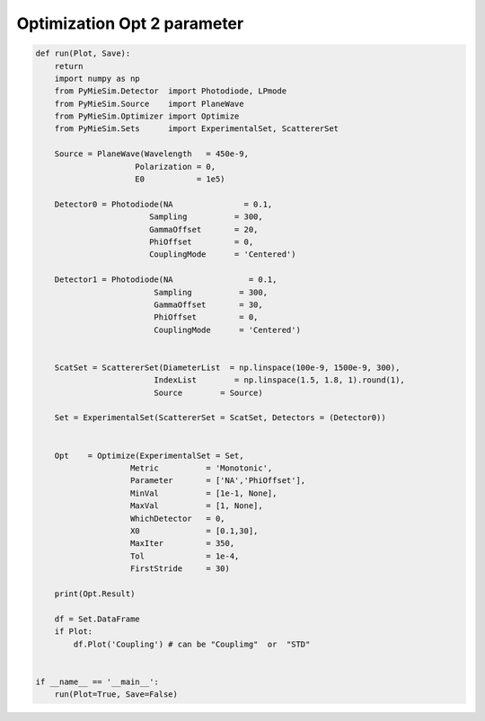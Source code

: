 
.. DO NOT EDIT.
.. THIS FILE WAS AUTOMATICALLY GENERATED BY SPHINX-GALLERY.
.. TO MAKE CHANGES, EDIT THE SOURCE PYTHON FILE:
.. "auto_examples/ExperimentOptimization/Optimization:Opt-2-parameter.py"
.. LINE NUMBERS ARE GIVEN BELOW.

.. only:: html

    .. note::
        :class: sphx-glr-download-link-note

        Click :ref:`here <sphx_glr_download_auto_examples_ExperimentOptimization_Optimization:Opt-2-parameter.py>`
        to download the full example code

.. rst-class:: sphx-glr-example-title

.. _sphx_glr_auto_examples_ExperimentOptimization_Optimization:Opt-2-parameter.py:


Optimization Opt 2 parameter
============================

.. GENERATED FROM PYTHON SOURCE LINES 5-58

.. code-block:: default


    def run(Plot, Save):
        return
        import numpy as np
        from PyMieSim.Detector  import Photodiode, LPmode
        from PyMieSim.Source    import PlaneWave
        from PyMieSim.Optimizer import Optimize
        from PyMieSim.Sets      import ExperimentalSet, ScattererSet

        Source = PlaneWave(Wavelength   = 450e-9,
                         Polarization = 0,
                         E0           = 1e5)

        Detector0 = Photodiode(NA               = 0.1,
                            Sampling          = 300,
                            GammaOffset       = 20,
                            PhiOffset         = 0,
                            CouplingMode      = 'Centered')

        Detector1 = Photodiode(NA                = 0.1,
                             Sampling          = 300,
                             GammaOffset       = 30,
                             PhiOffset         = 0,
                             CouplingMode      = 'Centered')


        ScatSet = ScattererSet(DiameterList  = np.linspace(100e-9, 1500e-9, 300),
                             IndexList        = np.linspace(1.5, 1.8, 1).round(1),
                             Source        = Source)

        Set = ExperimentalSet(ScattererSet = ScatSet, Detectors = (Detector0))


        Opt    = Optimize(ExperimentalSet = Set,
                        Metric          = 'Monotonic',
                        Parameter       = ['NA','PhiOffset'],
                        MinVal          = [1e-1, None],
                        MaxVal          = [1, None],
                        WhichDetector   = 0,
                        X0              = [0.1,30],
                        MaxIter         = 350,
                        Tol             = 1e-4,
                        FirstStride     = 30)

        print(Opt.Result)

        df = Set.DataFrame
        if Plot:
            df.Plot('Coupling') # can be "Couplimg"  or  "STD"


    if __name__ == '__main__':
        run(Plot=True, Save=False)


.. rst-class:: sphx-glr-timing

   **Total running time of the script:** ( 0 minutes  0.000 seconds)


.. _sphx_glr_download_auto_examples_ExperimentOptimization_Optimization:Opt-2-parameter.py:


.. only :: html

 .. container:: sphx-glr-footer
    :class: sphx-glr-footer-example



  .. container:: sphx-glr-download sphx-glr-download-python

     :download:`Download Python source code: Optimization:Opt-2-parameter.py <Optimization:Opt-2-parameter.py>`



  .. container:: sphx-glr-download sphx-glr-download-jupyter

     :download:`Download Jupyter notebook: Optimization:Opt-2-parameter.ipynb <Optimization:Opt-2-parameter.ipynb>`


.. only:: html

 .. rst-class:: sphx-glr-signature

    `Gallery generated by Sphinx-Gallery <https://sphinx-gallery.github.io>`_
